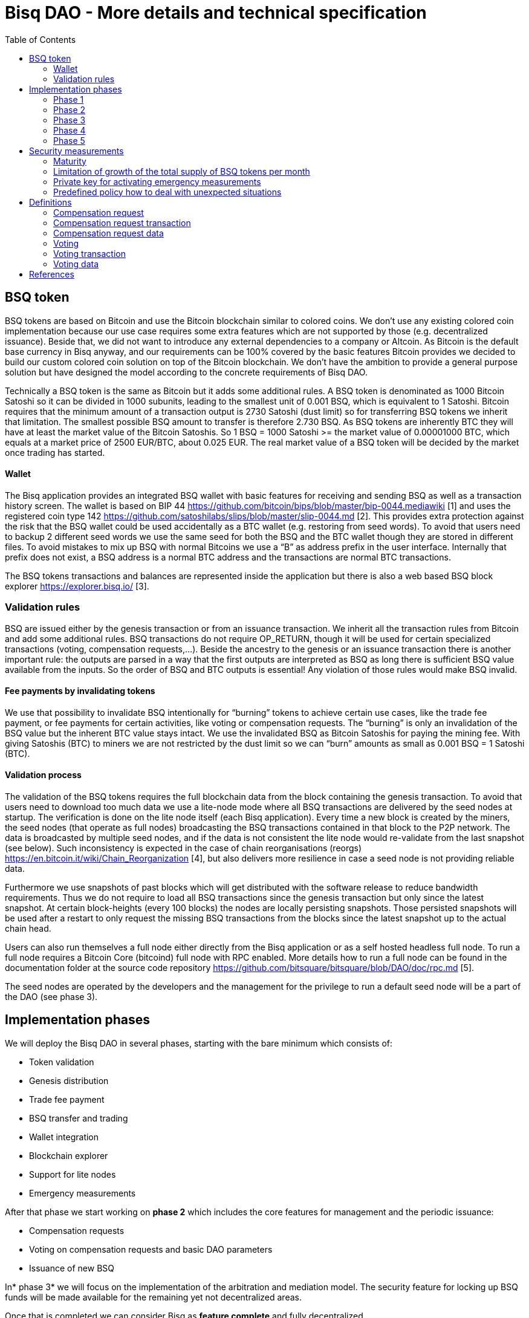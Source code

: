 = Bisq DAO - More details and technical specification
:toc:
:toc-placement!:

toc::[]

== BSQ token

BSQ tokens are based on Bitcoin and use the Bitcoin blockchain similar to colored coins. We don't use any existing colored coin implementation because our use case requires some extra features which are not supported by those (e.g. decentralized issuance). Beside that, we did not want to introduce any external dependencies to a company or Altcoin. As Bitcoin is the default base currency in Bisq anyway, and our requirements can be 100% covered by the basic features Bitcoin provides we decided to build our custom colored coin solution on top of the Bitcoin blockchain. We don’t have the ambition to provide a general purpose solution but have designed the model according to the concrete requirements of Bisq DAO.

Technically a BSQ token is the same as Bitcoin but it adds some additional rules. A BSQ token is denominated as 1000 Bitcoin Satoshi so it can be divided in 1000 subunits, leading to the smallest unit of 0.001 BSQ, which is equivalent to 1 Satoshi. Bitcoin requires that the minimum amount of a transaction output is 2730 Satoshi (dust limit) so for transferring BSQ tokens we inherit that limitation. The smallest possible BSQ amount to transfer is therefore 2.730 BSQ. As BSQ tokens are inherently BTC they will have at least the market value of the Bitcoin Satoshis. So 1 BSQ = 1000 Satoshi >= the market value of 0.00001000 BTC, which equals at a market price of 2500 EUR/BTC, about 0.025 EUR. The real market value of a BSQ token will be decided by the market once trading has started.

==== Wallet

The Bisq application provides an integrated BSQ wallet with basic features for receiving and sending BSQ as well as a transaction history screen. The wallet is based on BIP 44 https://github.com/bitcoin/bips/blob/master/bip-0044.mediawiki[https://github.com/bitcoin/bips/blob/master/bip-0044.mediawiki] [1] and uses the registered coin type 142 https://github.com/satoshilabs/slips/blob/master/slip-0044.md[https://github.com/satoshilabs/slips/blob/master/slip-0044.md] [2]. This provides extra protection against the risk that the BSQ wallet could be used accidentally as a BTC wallet (e.g. restoring from seed words). To avoid that users need to backup 2 different seed words we use the same seed for both the BSQ and the BTC wallet though they are stored in different files. To avoid mistakes to mix up BSQ with normal Bitcoins we use a “B” as address prefix in the user interface. Internally that prefix does not exist, a BSQ address is a normal BTC address and the transactions are normal BTC transactions.

The BSQ tokens transactions and balances are represented inside the application but there is also a web based BSQ block explorer https://explorer.bisq.io/[https://explorer.bisq.io/] [3].

=== Validation rules

BSQ are issued either by the genesis transaction or from an issuance transaction. We inherit all the transaction rules from Bitcoin and add some additional rules. BSQ transactions do not require OP_RETURN, though it will be used for certain specialized transactions (voting, compensation requests,...). Beside the ancestry to the genesis or an issuance transaction there is another important rule: the outputs are parsed in a way that the first outputs are interpreted as BSQ as long there is sufficient BSQ value available from the inputs. So the order of BSQ and BTC outputs is essential! Any violation of those rules would make BSQ invalid.

==== Fee payments by invalidating tokens

We use that possibility to invalidate BSQ intentionally for “burning” tokens to achieve certain use cases, like the trade fee payment, or fee payments for certain activities, like voting or compensation requests. The “burning” is only an invalidation of the BSQ value but the inherent BTC value stays intact. We use the invalidated BSQ as Bitcoin Satoshis for paying the mining fee. With giving Satoshis (BTC) to miners we are not restricted by the dust limit so we can “burn” amounts as small as 0.001 BSQ = 1 Satoshi (BTC).

==== Validation process

The validation of the BSQ tokens requires the full blockchain data from the block containing the genesis transaction. To avoid that users need to download too much data we use a lite-node mode where all BSQ transactions are delivered by the seed nodes at startup. The verification is done on the lite node itself (each Bisq application). Every time a new block is created by the miners, the seed nodes (that operate as full nodes) broadcasting the BSQ transactions contained in that block to the P2P network. The data is broadcasted by multiple seed nodes, and if the data is not consistent the lite node would re-validate from the last snapshot (see below). Such inconsistency is expected in the case of chain reorganisations (reorgs) https://en.bitcoin.it/wiki/Chain_Reorganization[https://en.bitcoin.it/wiki/Chain_Reorganization] [4], but also delivers more resilience in case a seed node is not providing reliable data.

Furthermore we use snapshots of past blocks which will get distributed with the software release to reduce bandwidth requirements. Thus we do not require to load all BSQ transactions since the genesis transaction but only since the latest snapshot. At certain block-heights (every 100 blocks) the nodes are locally persisting snapshots. Those persisted snapshots will be used after a restart to only request the missing BSQ transactions from the blocks since the latest snapshot up to the actual chain head.

Users can also run themselves a full node either directly from the Bisq application or as a self hosted headless full node. To run a full node requires a Bitcoin Core (bitcoind) full node with RPC enabled. More details how to run a full node can be found in the documentation folder at the source code repository https://github.com/bitsquare/bitsquare/blob/DAO/doc/rpc.md[https://github.com/bitsquare/bitsquare/blob/DAO/doc/rpc.md] [5].

The seed nodes are operated by the developers and the management for the privilege to run a default seed node will be a part of the DAO (see phase 3).

== Implementation phases

We will deploy the Bisq DAO in several phases, starting with the bare minimum which consists of:

 - Token validation
 - Genesis distribution
 - Trade fee payment
 - BSQ transfer and trading
 - Wallet integration
 - Blockchain explorer
 - Support for lite nodes
 - Emergency measurements

After that phase we start working on *phase 2* which includes the core features for management and the periodic issuance:

 - Compensation requests
 - Voting on compensation requests and basic DAO parameters
 - Issuance of new BSQ

In* phase 3* we will focus on the implementation of the arbitration and mediation model. The security feature for locking up BSQ funds will be made available for the remaining yet not decentralized areas.

Once that is completed we can consider Bisq as *feature complete* and fully decentralized.

In *phase 4* the meritocratic approach using reputation will become a central element.

Though over time it will turn out that not all of the contributors are interested or equally talented to make the best decisions and therefore the DAO will require more sophisticated management and governance features and tools. This late phase will not be discussed in details here but it can be assumed that it will become a large field covering out-of-system tools for communication, decision making, project management, delegation (similar to Liquid Democracy), etc.

=== Phase 1

==== Genesis distribution

Technically the genesis transaction is a normal BTC transaction with the input from the donation address and outputs to all contributors. There is no requirement for an OP_RETURN output (though maybe we use one for engraving a statement to the genesis transaction).

We will use the funds we received on the Bisq donation address https://blockchain.info/address/1BVxNn3T12veSK6DgqwU4Hdn7QHcDDRag7[https://blockchain.info/address/1BVxNn3T12veSK6DgqwU4Hdn7QHcDDRag7][6] (about 25 BTC) as input to the genesis transaction. Those 25 BTC are equivalent to 2.5M BSQ (2 500 000.000) and will be distributed to all contributors who have provided value to the project according to the value of their contribution until a certain deadline (when we publish the paper). The call for requests will be open for a period of 2 weeks.

A contribution is typically one of the following activities:

 - Software development
 - Communication (promotion, support,...)
 - Project management
 - Conceptual analysis
 - Input for payment methods
 - Administration
 - Translation
 - Design
 - Usability testing
 - Software testing
 - Market makers
 - Advice
 - Others (we will decide on a case to case basis)

Basically any contributed effort exceeding roughly 4 hours will be considered to be included in the group of receivers for the initial distribution. We will announce that call for requests at the https://forum.bisq.io/[Bisq Forum] and contributors need to send an email with the required information to enable verification if the request is justified. They should give a short description and if possible references to the work (links to Github, Forum, etc,...) and provide the spent time and the period when their contribution happened. We will apply a factor for giving early contributions higher weight as well as a factor to give long term contributions more weight. This should reflect the higher risk at earlier periods as well as the higher value of long term contributions. The Bisq team will verify those requests and if it is justified and the requested amount reasonable we will add the contributor to the list of receivers. The hours will get multiplied by a factor to the type of contribution (orientated on typical market salaries). We will then sum up all the weighted hours of all verified contributors and use the percentage of each contributor related to the overall sum for calculating the amount of BSQ they will receive from the genesis transaction. So if a contributor has worked 100 hours and the sum of all contributors is 10 000 hours he will receive 1% of the 2 500 000.000 BSQ from the genesis transaction, thus 25 000 BSQ.

The way how the factors are applied, how the requested amounts get adjusted and the total sum will be kept private in the team to protect privacy of the contributors as well as to avoid pointless discussions. The model for distributing the project’s value is a voluntary act of the Bisq team and there is no right for a claim of any contributor as we never gave any guarantee or advertised that as a reward model. We are simply donating back our received donations to those who we think they deserve to get something in return for their support. Also the contributors can request anonymously and it is highly recommended to use GPG. This should protect the privacy of the contributors as far as possible (many will be known due their activity, but at least only the team will know that). For market makers the verification might get a bit more difficult and we will apply a practical approach how to deal with that. They need initially provide only the onion address of their Bisq application and the number of trades they did. If we see a requirement for it there might be an extra software release where the market makers can prove their claims in a way which protects their privacy but gives cryptographic evidence of their request. We will include the top 100 traders and their percentage of BSQ will get calculated by the number of trades.

To have some funds for paying contributors in the time between the genesis distribution and the periodic issuance starting with phase 2 we give an estimated amount to the Bisq foundation, which will escrow those funds and pays the contributors. It is estimated that it will take 3 months to get to phase 2 and we calculate payments for 5 full time contributors with the usual market rates for blockchain developers. As we cannot predict the market price we only can make a rough estimation. We will put 150 000 BSQ aside for that. If funds are left over once phase 2 has started we add the remaining funds to the legal contingency fund (see below).

Legal contingency fund: We put aside a legal contingency fund which will contain 200 000 BSQ. The escrowed fund in the foundation will be held in a 2of3 MultiSig of 2 foundation board members and a developer.

==== Trade fee payment

The trade fee can be paid in BSQ (if the user has sufficient BSQ in his wallet) or in BTC. The base fee in BTC will initially be 0.002 BTC. If BSQ is used it will be initially 0.500 BSQ for the maker and 0.750 BSQ for the taker (can be changed by voting). If the market price of BSQ is 0.0004 BSQ/BTC the BTC value of the trade fee paid in BSQ would be for the maker 0.0002 BTC which is 10% of the fee in BTC so they get a 90% discount. The fee payment is done by making a part of the BSQ invalid and give that part to miners as Satoshis (BTC), thus the BTC value is not lost but used as mining fee.

e.g. A 0.500 BSQ fee payment tx could look like that:

 - Input 1: 10.000 BSQ
 - Input 2: 0.1 BTC
 - Output 1: 9.500 BSQ
 - Output 2: 0.09949500 BTC
 - Mining fee: 0.0005 (0.00049500 BTC + 0.00000500 BTC or 0.500 BSQ)

So in that case we only use 9.500 BSQ of the 10.000 BSQ from the input. As the second output is spending more than the remaining 0.500 BSQ it is invalid as BSQ and we consider it as a BTC output. The remaining 0.500 BSQ which was not used in the first output will be used for the mining fee, thus reduces the mining fee which is paid from the BTC input (input 2). With that model we can spend fees as small as 0.001 BSQ or 1 Bitcoin Satoshi.

The trade fee will be calculated based on the trade amount and the distance from the market price (if available). We use the same model for BTC and BSQ fees. A 1 BTC trade with 1% distance from the market price will use the default fee. If the trade amount is lower or higher we apply a linear adjustment. 0.1 BTC trade has 10% of the trade fee as long as we don't reach the minimum value for the trade fee. For the distance to the market price we use the square root of the percent value, so 9% would result in a factor of 3. A 16% distance to the market price would cause a 4 times increase of the trade fee.

The fee is calculated according to that formula:

Math.max(Min. trade fee, Trade amount in BTC x default fee x sqrt(distance to market price in %))

==== BSQ transfer and trading

The BSQ can be sent and received like normal BTC. To avoid to mix up BSQ with normal BTC and risking invalidation of BSQ we use a “B” as address prefix in the user interface. So users who only operate via the UI (as recommended) cannot make mistakes here.

WARNING: It is definitely NOT recommended to “hack” around with custom created transactions. If people are doing that they have to be sure to understand all details of the validation protocol and are fully responsible if case they accidentally burn their BSQ. This document might not cover 100% of all the details, only the source code is the real reference. We will not provide support for such cases and future changes might not take care of special cases used by custom transactions or implementations.

A BSQ transfer transaction is a normal BTC transaction with mixed inputs of BSQ and BTC. The BTC part is required for the mining fee payment. There is no OP_RETURN output required.

e.g. a typical BSQ transfer transaction could look like that:

 - Input 1: 30.000 BSQ (BSQ sender)
 - Input 2: 0.01 BTC (required for mining fee)
 - Output 1: 10.000 BSQ (BSQ receiver)
 - Output 1: 20.000 BSQ (BSQ change output back to sender)
 - Output 2: 0.0095 BTC (change output)
 - Mining fee: 0.0005

==== Validation

The validation process of BSQ starts with the genesis transaction. The block height and transaction ID of the genesis transaction is hard coded and the application (in full node mode) starts to request the block which contains the genesis transaction from the Bitcoin Core (bitcoind) via RPC calls. It iterates all transactions until it finds the genesis transaction and adds all transaction outputs as valid BSQ outputs. From there it will iterate all following transactions and if it finds an input which is spending one of the existing BSQ outputs it will verify the outputs to see if they are valid BSQ. The value of all BSQ outputs must not exceed the sum of all the BSQ inputs. The outputs are sorted by the index and as soon an output has used up all the available BSQ from the inputs the following outputs are considered as BTC outputs.

If there is BSQ value remaining but not sufficient for an output the remaining BSQ becomes invalid. This is intentionally used for the fee payments.
We do not support raw MultiSig transactions (BIP 11) for BSQ. It has to be explored further in future if it is feasible to support that and if there is any need for that.

===== Full nodes

A fully validating BSQ node has the requirement to run a Bitcoin Core (bitcoind) node to provide the blockchain data for verification. The communication is done via RPC. The details about the setup can be found in the documentation folder at the source code https://github.com/bitsquare/bitsquare/blob/DAO/doc/rpc.md[https://github.com/bitsquare/bitsquare/blob/DAO/doc/rpc.md] [5]. Every user can run a full node either from the Bisq application or as a specialized headless node locally or on a server and connect to that node only.

The full nodes also get a notification from Bitcoin Core at each new block, scan the block for BSQ transactions and broadcast those to the Bisq P2P network. Every transaction with any BSQ input or output (issuance) is considered as BSQ transaction. The full node also listens to network messages from lite nodes which are requesting BSQ blocks from a certain block height. The full node sends back the list of all blocks since that requested height. The bandwidth requirements for that will depend on the number of BSQ transactions but rough estimations suggest that there will be no considerable issues. The Bisq seed nodes are used as full nodes since those are the first nodes to which a user gets connected and we can use the existing connection to transmit the additional data early at startup.

===== Lite nodes

Most users will likely operate in the lite node mode. They have to trust the seed node operators that they are not all colluding and delivering incorrect data. If at least one operator is honest the lite node can detect a conflict and would re-validate each block from the last snapshot.

A lite node requests at startup from the seed node the missing BSQ blocks and then validates those blocks to achieve a local state of valid and unspent BSQ outputs. At each new block they receive the broadcasted messages from multiple seed nodes (min. 4 operated by different developers) and only if all those messages contain the same data the validation will succeed and the block will be added to the local state. In case of chain splits it can be that one of the seed nodes is on another chain and conflicting blocks get propagated. This would trigger a re-validation of all blocks from the latest snapshot for the lite node. The last received block would be considered as the current state but the user get displayed a message that there are conflicts and it is recommended to wait for more than one confirmation before considering a BSQ transaction as valid. Only after all full nodes (seed nodes) have the same state again the lite node will exit the “warning” state. If the user waits for a sufficiently high numbers of confirmation (4-6) he will not risk that his validation was based on an orphaned chain and that he could become victim of a double spend. A seed node which would continuously deliver incompatible data would get investigated and might get removed.

*Snapshots:*

Every 100 blocks a snapshot mechanism gets triggered. The current state get cloned and kept in memory and if a previous clone exists the previous one will be persisted. At the next snapshot trigger event the latest clone will be persisted and a new clone will be cached again. That way the snapshot always at least 100 blocks old.

The lite node requests the blocks since the latest snapshot only, so that will be usually max. 200 blocks. Just at the first startup when the lite node has only the snapshot shipped with the binary the requested blocks might consume a bit more bandwidth.

If we have monthly releases there would be about 4500 blocks in one months but even with that we expect not more than 1-5 MB of bandwidth to receive the initial blockchain data.

=== Phase 2

In phase 2 we introduce the periodic voting and issuance cycle.

Periods are defined in block height. Each period is separated with a break of 10 blocks to avoid issues with reorgs.

 - Publishing compensation requests (3930 blocks, about 27 days)
 - Voting: Approve/decline compensation requests, change DAO parameters (450 blocks, about 3 days)
 - Issuance of new BSQ (happens directly and automatically after the vote result is completed)

The full cycle will last 4380 blocks which is about an average month if one block takes in average 10 min. The intervals are hard coded but if there is demand for it we might implement support for making the periods adjustable so they can be changed by voting.

==== Compensation request

Contributors can create a compensation requests for the work they contributed to the project. This can be anything what has added value to the project. The contributors has no guarantee that their request gets accepted and funded. So when they start working they need to be aware that there is no guarantee for a reward.

If not sure about the value of their work for the community, they should make small work packages and discuss at the usual communication channels (Forum, IRC,..) to see if the work they are proposing sparks some interest and support. To use upfront payment with escrow would make the process much more complicated (who controls the escrow,...).

It also reflects the situation of normal freelance work where work is paid usually after the work is completed and the reputation of the company provides sufficient base for a trust relationship in most cases.

To avoid spam the contributor needs to pay a fee of 10 BSQ (can be changed by voting). There will be a user interface in the application where the contributor fills in a form with the required data.

The contributor will publish the request to the P2P network after the fee tx is confirmed with 6 confirmations in the blockchain (6 confirmations to avoid issues with reorgs and tx malleability). The publishing of the compensation request can be done any time during the contribution request phase. A contributor can file several requests for different work packages. Any compensation request is discarded once the first phase has ended (once the break starts). Each node will verify the compensation request if it fulfills the rules and only forward valid requests. The UI will display own requests, the active requests of others as well a history of all past requests.

The range for allowed amounts for a compensation request payout will be 100 BSQ to 20 000 BSQ. Those values can be adjusted by voting.

*A compensation request needs to contain following data*

 - UID (auto generated unique ID)
 - Contributor’s name or nickname
 - Title (must not conflict with existing)
 - Category (Development, Design, Promotion, Arbitrator, Market maker,…)
 - Description (short paragraph)
 - Link to either Github issues or Bisq Forum for detailed description and deliveries
 - Start date
 - Delivery date
 - Requested funds in BSQ
 - Prepared BSQ issuance transaction (become a valid issuance tx if request gets accepted after voting has completed)
 - Onion address
 - Tx ID of fee payment tx
 - Contributor’s Public key
 - Signature of compensation request (sig of hash of all immutable request data as whitespace stipped json)

*Data structure of the OP_RETURN compensation request data*
 - 1 byte for type (0x01)
 - 1 byte for version (0x01)

===== Verification rules for compensation request transactions

 - There have to be an OP_RETURN output as last output
 - The amount at the OP_RETURN output has to be 0
 - The first byte in the OP_RETURN data need to be the: 0x01 (type)
 - The second byte in the OP_RETURN data need to match the nodes version byte: 0x01 (requests made with older versions are invalid)
 - Size of OP_RETURN data is 2 bytes
 - There have to be a BSQ input for the fee payment
 - BSQ used for fee need to be mature
 - The fee need to match the fee defined for that cycle (can be changed by voting at each new cycle)
 - The block height must be in the correct period
 - It needs to have at least one output to the address defined in the compensation request data

Contributors need to have the latest version installed when doing a request to be sure to have the same version as the verification nodes.

e.g. a typical compensation request tx could look like that (fee is 10 BSQ):
 - Input 1: 30.000 BSQ (needed for fee payment)
 - Input 2: 0.1 BTC (needed for mining fee as well as we need 1 BTC output
 - Output 1: 20.000 BSQ (change output)
 - Output 2: 0.0996 BTC (change output to BTC address defined in request)
 - Output 3 (last): OP_RETURN data as defined above
 - Mining fee: 0.00050000 (0.00040000 BTC from input 2 + 0.00010000 BTC or 10 BSQ from input 1)

==== Voting

To make the best decisions require a certain level of information and time. Voting in the DAO is an important service and should be only executed by those who are well informed and take sufficiently time to make well reasoned decisions. Therefore there will be a considerable fee for voting to de-incentivize stakeholders who are not sufficiently interested in the project. The fee will be set to 5 BSQ but can changed by voting over time. The stakeholder can vote on a single vote item or on as many as the storage space in OP_RETURN allows. If he wants to vote on more items he can use BSQ stake from different addresses to split his stake and distribute for different sets of vote items.

In the vote period a stakeholder cannot transfer his BSQ tokens which he used for voting, otherwise he would render his vote invalid. For that reason we should keep the vote period rather short to not lock up liquidity for too long. There might be an effect on the market price as if many stakeholder are using their coins for voting there will be less supply and therefore increase the price. Thought that effect should be limited as it is predictable and known in advance and it is just for 3 days and the loss of the vote would also be not too problematic for some stakeholders, if they decide to prefer to trade their tokens instead.

The vote transaction moves BSQ to another address in the voter’s wallet. Though we cannot distinguish if the receiving address really belongs to the same user or if the receiver is someone else. As we cannot verify the ownership of the outputs but only the ownership of the inputs (by signing the tx) we define that voting right is derived from the possession of BSQ tokens in the time period of the voting. The voter could sell his full BSQ inputs but then if the new owner votes it would render the tx for voting invalid as the output is spent. Also a trade transaction is different from a vot transactions so such a transfer of BSQ would require an out of band trade mechanism.

The voting is using an OP_RETURN output to store the vote data. All nodes will collect this data at each block and calculate and display the temporary results. After the vote period and the following break has ended the final result will be calculated.

All valid compensation requests from the current cycle are considered for voting. The stakeholder can choose to accept, decline or ignore a request. If the voter ignores a request it will get represented in the data structure. For acceptance or decline a simple majority is sufficient (> 50%).

All major parameters of the DAO like trading fee, fees used in the DAO, periods, etc. can be changed by voting. The changed parameters will become active after the current cycle has ended to give some buffer to avoid synchronization problems. Change for parameters will have some restrictions to avoid too radical changes. As the restrictions will be depending on the type of parameter each parameter will have its own value.

The exact definition on what can be voted is not defined at the current state. But basically anything where no consensus is found by the developers and/or community can become subject for voting. Though not every detail will become subject of voting to avoid unneeded overhead.

To avoid that some stakeholder take benefit of voter apathy and are able to make changes with a very low stake we require a quorum for each vote item. Those quorum values will be defined for each vote item. If the vote item does not reach that limit it will be discarded.

The stake will use coin age, so early voting is weighted higher. That should disincentive last minute votes.

*The weighting will be applied in 3 phases:*

 - First 150 blocks (about 1 day): 100%
 - Next 150 blocks: 50%
 - Last 150 blocks: 15%

*Data structure of the OP_RETURN vote data:*

 - 1 byte for type (0x02)
 - 1 byte for version (0x01)
 - 20 bytes for hash of voter’s compensation requests collection (details see below)
 - 1 byte for the number of bytes used for compensation requests data (can be 0 if no data, otherwise multiple of 2)
 - 1 or more bytes for a  bitmap that represents if the user has voted on that request
 - 1 or more bytes for a bitmap that represents the vote result (0/1) on that request
 - Optional groups of 2 bytes: 1 byte for parameter code, 1 byte for parameter value
 - Total size: Max. 80 bytes

===== Verification rules for voting transactions

 - There have to be a OP_RETURN output as last output
 - The amount at the OP_RETURN output has to be 0
 - The first byte in the OP_RETURN data need to be the: 0x02 (type)
 - The second byte in the OP_RETURN data need to match the nodes version byte: 0x01 (requests made with older versions are invalid)
 - Size of OP_RETURN data needs to be at least 23 (first 2 bytes are type and version, followed by a 20 byte hash, next byte is number of compensation request votes)
 - The number of compensation request votes need to be even
 - The size of the OP_RETURN data is not even
 - The size of the OP_RETURN data is 23 + 2 x number of compensation request votes
 - There have to be a BSQ input for the fee payment
 - BSQ used for fee need to be mature
 - There have to be exactly 1 BSQ output for the voting weight
 - This BSQ output need to be still unspent when the voting result is calculated
 - The fee need to match the fee defined for that cycle (can be changed by voting at each new cycle)
 - The block height must be in the correct period

Contributors need to have the latest version installed when participating in voting to be sure to have the same version as the verification nodes.

e.g. a typical voting tx could look like that (fee is 20 BSQ):

 - Input 1: 3000.000 BSQ (needed for fee payment)
 - Input 2: 0.01 BTC (needed for mining fee)
 - Output 1: 2980.000 BSQ (change output and stake used as weight in voting)
 - Output 2: 0.0093 BTC (change output to BTC address defined in request)
 - Output 3 (last): OP_RETURN data as defined above
 - Mining fee: 0.00050000 (0.0003 BTC + 0.0002 BTC / 20 BSQ)

*Find majority of possibly different compensation requests collection:*

As the P2P network delivers the compensation requests collection we cannot count on a 100% synchronized data set. To get a consensus which view of the data we want to use for the voting calculation we use the hash of the compensation requests collection which received the highest BSQ stake in the votes. If a vote was based on another compensation requests collection (different hash) it will be ignored.

In rare case we would have 2 compensation requests collections with the same BSQ stake we would use the one where the hash converted to a double number results in the smaller number.

It can be assumed that such cases will be very rare but we need to handle it otherwise the bits interpreted for the vote result would have a different meaning.

*Hash of voter’s compensation requests collection:*

We use the 20 byte hash of a json string of the compensation request data. Whitespace get stripped. The hash function is: RIPEMD160(Sha256(json)).

*Bitmap structure:*

The compensation request votes are represented in 2 bitmaps. One for indicating if the stakeholder has voted on a request or not and the second to indicate acceptance or decline. The bitmap is filled up to full bytes if the number of compensation requests is less than a multiple of 8 (e.g. 9 compensation requests will require 2 bytes where 7 bits of second byte will be filled with 0).

The voting result can be calculated at each new block, so the user can follow the temporary results. At the end of the voting period and the following break we calculate the final result.

===== Calculate the voting result

 - We sort the collection of valid compensation requests by compensation request tx ID
 - We use the index in the sorted list to assign the first bitmap to see on which requests the stakeholder has voted
 - We take the values from the second bitmap for those items where we have a 1 in the first map
 - Once the compensation results are extracted we go on with the optional groups of 2 bytes for the parameters and apply the weighted values by using the BSQ stake like above.
 - In case of invalid parameters we ignore them and go on to the next groups of 2 bytes
 - We check if the vote value is in the permitted range for change. Invalid values get skipped.
 - We check if the vote items have reached the min. quorum (each vote item has its defined quorum in BSQ).
 - We use the BSQ amount of the unspent BSQ change output to apply stake based weighting to the values
 - We use the block height of the voting transaction to apply the time based weighting (earlier votes get higher weight to incentivize early voting). First block has factor 2, last block factor 1. Between we use a linear interpolation.
 - We calculate the weighted average of all values.

==== Issuance of new BSQ

After the vote period and the following break has ended the prepared issuance transactions in the accepted compensation requests become valid as new issuance transactions.

===== Verification rules for the issuance transaction

 - The BSQ output is equal to that what has been defined in the compensation request
 - The issuance amount need to be in the range of the min. and max. allowed amount
 - The block height must have been in the correct compensation request period
 - The compensation request need to be accepted in the voting process

=== Phase 3

==== Mediation and arbitration system

As discussed in the https://docs.google.com/document/d/1DXEVEfk4x1qN6QgIcb2PjZwU4m7W6ib49wCdktMMjLw/edit#[Arbitration and Mediation System document] we will split the dispute process into mediation and arbitration.

Requirements for locked up BSQ funds are initially set to 1000 BSQ for a mediator and 20000 BSQ for an arbitrator but can be adjusted by voting. At registration the lockup transaction requires 6 confirmations in the blockchain before it is considered valid.

Both need to fulfill basic requirements (availability, quality of work,...). If they would fail on those they would risk that the locked up funds (or part of it) get confiscated. Mediators can use external tools for building up reputation. Links to a webpage or services like https://www.bitrated.com[Bitrated] can provide such a bridge. An application internal reputation system for mediators and arbitrators might be implemented as well over time but is not planned initially.

==== Lockup process

To register as mediator or arbitrator one need to send the required amount of BSQ to an own BSQ address. This special transaction contains OP_RETURN data which are marking that transaction as lockup transaction (OP_RETURN type 0x03). Any spend transaction from this address would render the BSQ invalid as the only valid process to unlock those funds is to use the unlock transaction.

==== Unlock process

To unlock the funds he makes another transaction to himself with other OP_RETURN data (OP_RETURN type 0x04) which marks that transaction as an unlock request and will become available for spending after the lock time is over. The unlocking period is about 2 months (9000 blocks). The delay for unlocking is required to give the community enough time to act in case of abuse to prepare the steps for a possible confiscation. Therefore the lock period need to be rather long.

==== Confiscation

In case a mediator or arbitrator fails (fraud or severe failure in fulfilling the requirements) anyone can make a request for confiscating the locked up funds. This request will have a high fee (100 BSQ) to avoid abuse. It will require a very high quorum (100 000 BSQ) and percentage (75%) of acceptance in the voting process to make sure that this confiscation process will not be abused.

A partial confiscation is also possible. The confiscation will be rolled out as a new release where the confiscated transaction is hardcoded and renders the locked up BSQ invalid.

By using a software update we add another safety factor to avoid abuse (if users don't agree they can simply ignore the update), so users are voting to support the decision for confiscation by updating the software. If there is not a super majority it would lead to a network fork. This hard requirements should make sure that only non-contentious cases can be considered for confiscation.

==== Revocation

For revoking a registration it requires some lead time, because the arbitrator or mediator can be used in trades or disputes which require some time to get completed. The lead time will be 2 weeks (2000 blocks).

Offers which will get taken after his revocation can only be taken if other arbitrators are selected in the offer as well. In the worst case an offer which has only selected a revoked arbitrator becomes invalid which will get communicated to the user so he can remove the offer. That should be a very rare case if multiple arbitrator are available.

The number of mediators and arbitrators can be influenced by voting by setting the requirements and payments higher or lower. A change of the requirements will not be applied to past registrations. The requirement at registration time will stick the lifetime of a mediator or arbitrator.

Arbitrators and mediators get paid like any other contributor via compensation requests. They payment will be adjusted to lead to a healthy amount of arbitrators and mediators.

==== Other use cases for locked up funds

There are a few other areas where we will use the same model with locked up BSQ funds to achieve the security required to open and decentralize those. Additionally there will be a voting process as those privileges are usually taken by main contributors, so reputation will play an important role beside the requirement for locked up BSQ funds.

===== Infrastructure

 - Seed nodes (they provide also the BSQ transactions for lite nodes)
 - Market price feed provider node: BitcoinAverage price requires a API key and a monthly fee payment. Users can use their own node but then they need to acquire an API key from BitcoinAverage.

All the nodes can be overridden by program arguments, so the user can connect to self hosted nodes. To get the privilege to run one of the default nodes (hard-coded onion address) it requires to lock up BSQ funds and to get accepted in the voting process.

===== Privileged messages

There are a few P2P network messages which require a private key (public key for verification is hard-coded) to broadcast them. They are mainly in place for emergency cases to be able to limit damage or to fix problems. Only the update message is used on a regular base.
 - Send out an application update message
 - Send out an alert message
 - Send a private message to a particular node
 - Ban offers by the peers onion address, offer ID, specific payment account data like name, IBAN,...

All those messages can be ignored by the user when he sets a program argument (in case of abuse by the key holder the users can go that route and the messages will be ignored and have no effect).

To get the privilege to control a private key for one of those messages it requires to lock up BSQ funds and to get accepted in the voting process.

===== Accounts

 - Github account
 - Bisq domain
 - Bisq Trademark
 - Social media accounts (Twitter, Reddit, Slack, IRC, Facebook, Telegram, Mailing List, Newsletter)

Most of the social media accounts will be operated by community members. The number of “official” Bisq accounts will be low.

On Github we will use a similar ACK/NACK commitment model like it is used in the Bitcoin Core development process. To receive the ACK/NACK privilege will require locked up BSQ funds and to get accepted in the voting process. Same applies for domain and trademark ownership.

==== Deployment of the app installer

The application installer is built and signed by the main developers. Any user can run from source code as well. Again we will use the same model as above for giving the privilege to sign a binary.

Anyone who locked up BSQ for getting one of those privileges will get paid as a contributor for that service.

Until those features are implemented the project founder and the Bisq foundation will serve as a trusted host for of those areas.

=== Phase 4

==== Reputation based voting

As stated earlier the project should shift the weight for decision making from pure stake based to a mixed model where reputation will get a higher weight (target is 70% but will be decided by voting of the stakeholders).

=== Phase 5

==== Further governance and management tools

It can be assumed that there will be requirements for further improvements of the management and governance structure and features. We see it as an open work in progress to try to find the best model and tools to achieve the best results. Tools for communication, decision making, project management, delegation and more might evolve over time. Many of those tools might be provided out of system from other platforms.

== Security measurements

To limit risk and possible damage in cases of bugs or exploits we will use several measurements.

=== Maturity

The newly issued tokens (not genesis tokens) have a maturity period of 1 week (1000 blocks). During that period they cannot be used for trading (the buyer would not accept them as they are marked as immature). This maturity period will give more time for reacting in emergency cases.

=== Limitation of growth of the total supply of BSQ tokens per month

The total supply of BSQ tokens will be limited by blockchain height. Initially there will be 2 500 000 BSQ from the genesis transaction. We don’t expect more than 100 000 new BSQ being issued per month. So we use that for the max. monthly growth. This numbers can be adjusted at each release, so he can adopt to the market price. In case of an exploit where the hacker manages to create new BSQ the max. possible damage would be limited by that value. Any BSQ which have been created after exceeding that limit would be considered invalid.

=== Private key for activating emergency measurements

There will be a private key (similar like the other private keys for privileged P2P network messages) for sending out an emergency message to all nodes for deactivating BSQ trade. BSQ tokens are traded only in Bisq. We don’t expect that other exchanges will support BSQ soon as it would require quite a bit of effort for them to support the protocol.

There will be another emergency message for disabling new issuance of tokens. Like with the other privileged P2P network messages the users can ignore those emergency messages by a program argument (in case that the key holder would abuse their power), though in case of a hack users who have ignored those messages would not get considered in a possible compensation program for recovering the losses.

=== Predefined policy how to deal with unexpected situations

In case of bugs which would cause the loss of BSQ there will be a reimbursement for the victim by issuing new tokens using the compensation request and voting process (the victim files a compensation request and if accepted by voting can issue themselves the lost BSQ tokens). It requires clear evidence and cooperation of the victim. The lost BSQ (“burned”) have been taken out of circulation and by issuing new tokens we add them again, so we do not inflate the total supply by such a measurement.

Another case would be if tokens get issued by an exploit or hack. They will get confiscated if it is possible (if they have not been already traded and ownership is not 100% clear anymore). A hard fork adding code to declare certain transactions invalid would be deployed in such a case.

To avoid later discussions about “code is law” we define with that policy clearly that in case of a clear violation to the intended behavior of the DAO we will try to fix it as far it is possible. Confiscation and new issuance are valid tools to achieve that. The network effect and fork risk are in place to avoid any abuse of those emergency measurements.

== Definitions

Some terms are used in different context. The following should make more clear the distinction of their meaning.

===== Compensation request

We refer to that term as the request from the user perspective in a conceptual sense.

===== Compensation request transaction

This is the Bitcoin transaction which will turn into  new issuance transaction once the compensation request got accepted in voting.

===== Compensation request data

This is the data structure published to the P2P network when creating a compensation request. It gets created when the user fills in a form in the application and confirms to submit a compensation request.

===== Voting

We refer to that term as the voting activity from the user perspective in a conceptual sense.

===== Voting transaction

This is the Bitcoin transaction which contains the voting data for timestamping and to have a consistent data view.

===== Voting data

This is the data structure published to the P2P network when submitting a vote. It gets created when the user sets his voting options in the UI and confirms to submit the vote.

== References

[1] Marek Palatinus, Pavol Rusnak, “Multi-Account Hierarchy for Deterministic Wallets”, https://github.com/bitcoin/bips/blob/master/bip-0044.mediawiki[https://github.com/bitcoin/bips/blob/master/bip-0044.mediawiki], April 2017.  +
[2] Pavol Rusnak, Marek Palatinus; “Registered coin types for BIP-0044”, https://github.com/satoshilabs/slips/blob/master/slip-0044.md[https://github.com/satoshilabs/slips/blob/master/slip-0044.md], June 2017. +
[3] Bisq, “BSQ Explorer”, https://explorer.bisq.io/[https://explorer.bisq.io], July 2017. +
[4] Bitcoin wiki, “Chain Reorganization”, https://en.bitcoin.it/wiki/Chain_Reorganization[https://en.bitcoin.it/wiki/Chain_Reorganization], November 2012 +
[5] Bisq, "Setup or RPC calls to Bitcoin Core", https://github.com/bitsquare/bitsquare/blob/DAO/doc/rpc.md[https://github.com/bitsquare/bitsquare/blob/DAO/doc/rpc.md], June 2017 +
[6] Blockchain.info, "Bitsquare.io donations:" https://blockchain.info/address/1BVxNn3T12veSK6DgqwU4Hdn7QHcDDRag7[https://blockchain.info/address/1BVxNn3T12veSK6DgqwU4Hdn7QHcDDRag7], July 2017.



